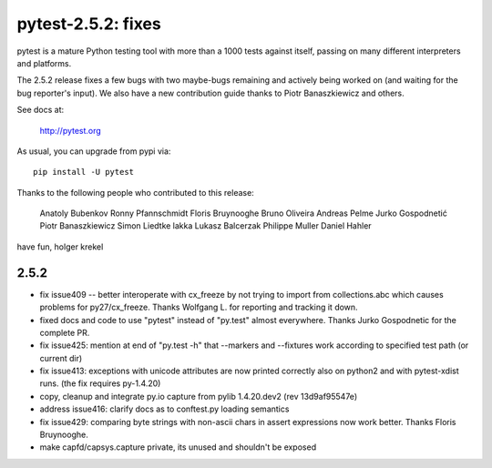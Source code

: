 pytest-2.5.2: fixes 
===========================================================================

pytest is a mature Python testing tool with more than a 1000 tests 
against itself, passing on many different interpreters and platforms.  

The 2.5.2 release fixes a few bugs with two maybe-bugs remaining and
actively being worked on (and waiting for the bug reporter's input).
We also have a new contribution guide thanks to Piotr Banaszkiewicz
and others.

See docs at:

    http://pytest.org

As usual, you can upgrade from pypi via::

    pip install -U pytest

Thanks to the following people who contributed to this release:

    Anatoly Bubenkov 
    Ronny Pfannschmidt
    Floris Bruynooghe
    Bruno Oliveira 
    Andreas Pelme 
    Jurko Gospodnetić
    Piotr Banaszkiewicz 
    Simon Liedtke 
    lakka 
    Lukasz Balcerzak 
    Philippe Muller 
    Daniel Hahler 

have fun,
holger krekel

2.5.2
-----------------------------------

- fix issue409 -- better interoperate with cx_freeze by not
  trying to import from collections.abc which causes problems 
  for py27/cx_freeze.  Thanks Wolfgang L. for reporting and tracking it down.

- fixed docs and code to use "pytest" instead of "py.test" almost everywhere.
  Thanks Jurko Gospodnetic for the complete PR.  

- fix issue425: mention at end of "py.test -h" that --markers
  and --fixtures work according to specified test path (or current dir)

- fix issue413: exceptions with unicode attributes are now printed
  correctly also on python2 and with pytest-xdist runs. (the fix
  requires py-1.4.20)

- copy, cleanup and integrate py.io capture
  from pylib 1.4.20.dev2 (rev 13d9af95547e)
  
- address issue416: clarify docs as to conftest.py loading semantics

- fix issue429: comparing byte strings with non-ascii chars in assert
  expressions now work better.  Thanks Floris Bruynooghe.

- make capfd/capsys.capture private, its unused and shouldn't be exposed
